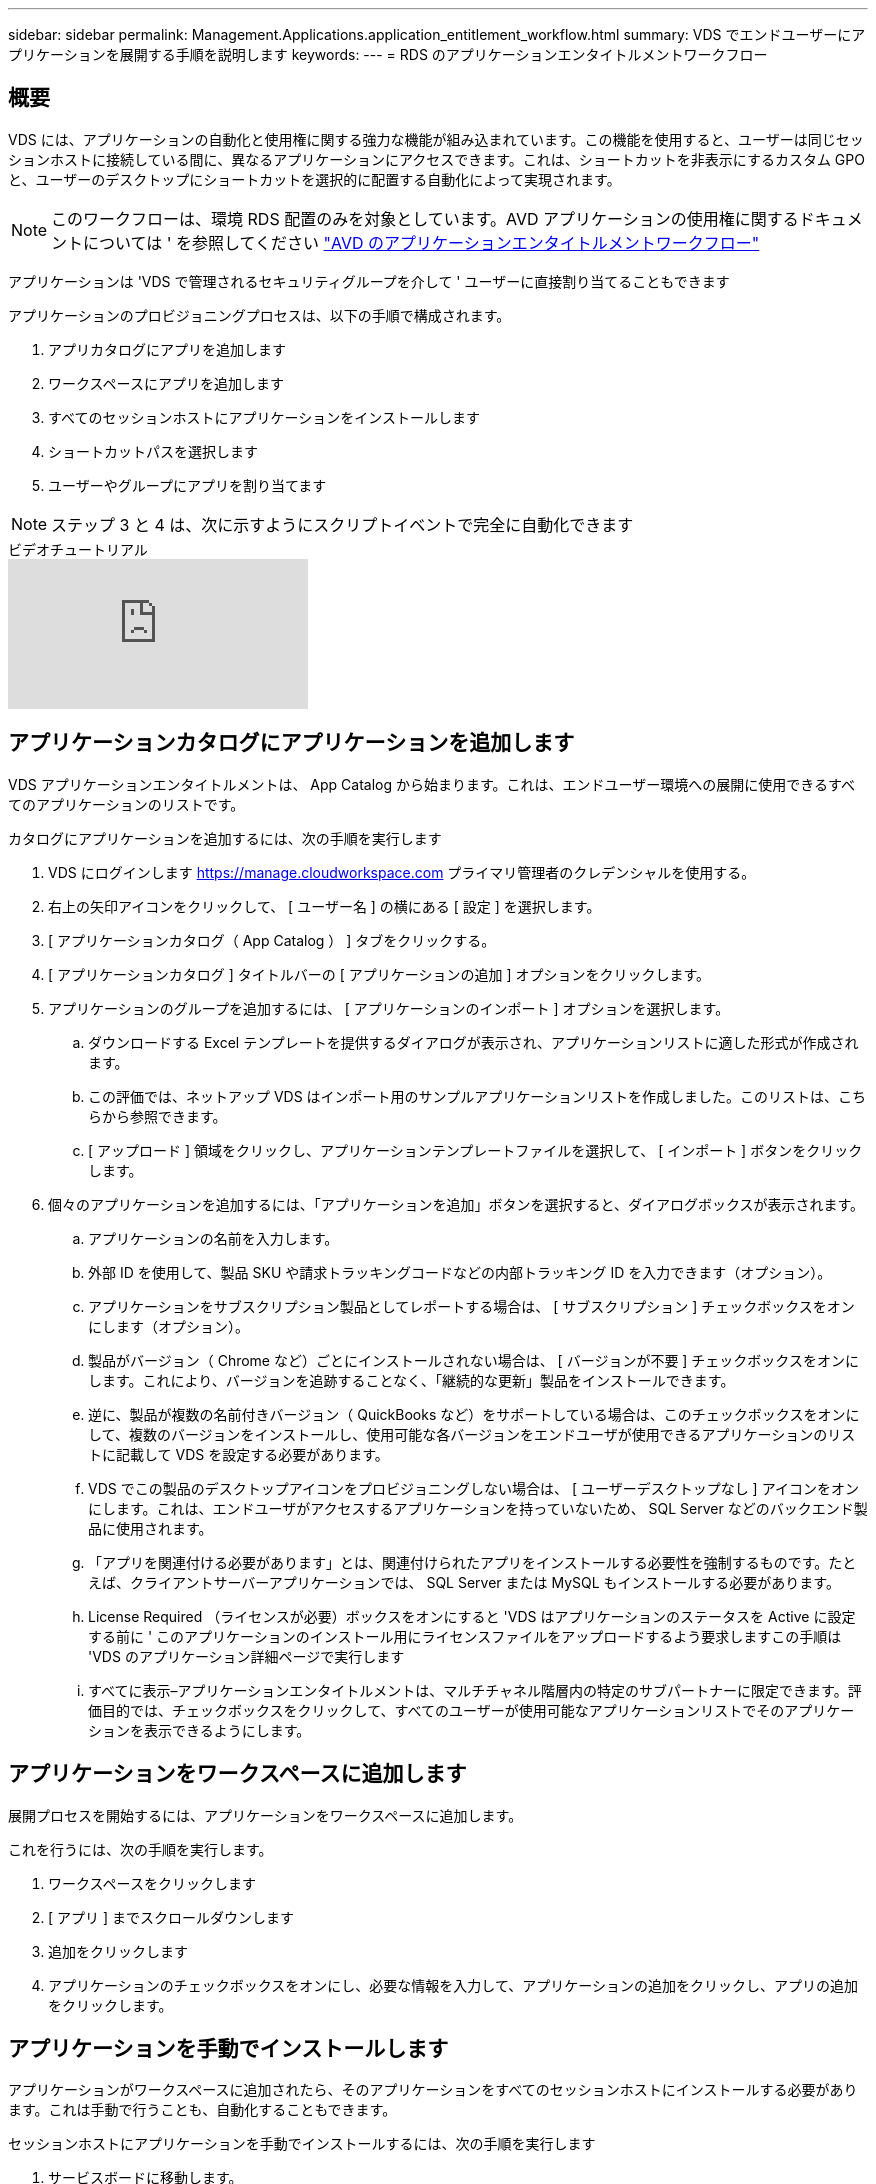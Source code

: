 ---
sidebar: sidebar 
permalink: Management.Applications.application_entitlement_workflow.html 
summary: VDS でエンドユーザーにアプリケーションを展開する手順を説明します 
keywords:  
---
= RDS のアプリケーションエンタイトルメントワークフロー




== 概要

VDS には、アプリケーションの自動化と使用権に関する強力な機能が組み込まれています。この機能を使用すると、ユーザーは同じセッションホストに接続している間に、異なるアプリケーションにアクセスできます。これは、ショートカットを非表示にするカスタム GPO と、ユーザーのデスクトップにショートカットを選択的に配置する自動化によって実現されます。


NOTE: このワークフローは、環境 RDS 配置のみを対象としています。AVD アプリケーションの使用権に関するドキュメントについては ' を参照してください link:Management.Applications.AVD_application_entitlement_workflow.html["AVD のアプリケーションエンタイトルメントワークフロー"]

アプリケーションは 'VDS で管理されるセキュリティグループを介して ' ユーザーに直接割り当てることもできます

.アプリケーションのプロビジョニングプロセスは、以下の手順で構成されます。
. アプリカタログにアプリを追加します
. ワークスペースにアプリを追加します
. すべてのセッションホストにアプリケーションをインストールします
. ショートカットパスを選択します
. ユーザーやグループにアプリを割り当てます



NOTE: ステップ 3 と 4 は、次に示すようにスクリプトイベントで完全に自動化できます

.ビデオチュートリアル
video::19NpO8v15BE[youtube, ]


== アプリケーションカタログにアプリケーションを追加します

VDS アプリケーションエンタイトルメントは、 App Catalog から始まります。これは、エンドユーザー環境への展開に使用できるすべてのアプリケーションのリストです。

.カタログにアプリケーションを追加するには、次の手順を実行します
. VDS にログインします https://manage.cloudworkspace.com[] プライマリ管理者のクレデンシャルを使用する。
. 右上の矢印アイコンをクリックして、 [ ユーザー名 ] の横にある [ 設定 ] を選択します。
. [ アプリケーションカタログ（ App Catalog ） ] タブをクリックする。
. [ アプリケーションカタログ ] タイトルバーの [ アプリケーションの追加 ] オプションをクリックします。
. アプリケーションのグループを追加するには、 [ アプリケーションのインポート ] オプションを選択します。
+
.. ダウンロードする Excel テンプレートを提供するダイアログが表示され、アプリケーションリストに適した形式が作成されます。
.. この評価では、ネットアップ VDS はインポート用のサンプルアプリケーションリストを作成しました。このリストは、こちらから参照できます。
.. [ アップロード ] 領域をクリックし、アプリケーションテンプレートファイルを選択して、 [ インポート ] ボタンをクリックします。


. 個々のアプリケーションを追加するには、「アプリケーションを追加」ボタンを選択すると、ダイアログボックスが表示されます。
+
.. アプリケーションの名前を入力します。
.. 外部 ID を使用して、製品 SKU や請求トラッキングコードなどの内部トラッキング ID を入力できます（オプション）。
.. アプリケーションをサブスクリプション製品としてレポートする場合は、 [ サブスクリプション ] チェックボックスをオンにします（オプション）。
.. 製品がバージョン（ Chrome など）ごとにインストールされない場合は、 [ バージョンが不要 ] チェックボックスをオンにします。これにより、バージョンを追跡することなく、「継続的な更新」製品をインストールできます。
.. 逆に、製品が複数の名前付きバージョン（ QuickBooks など）をサポートしている場合は、このチェックボックスをオンにして、複数のバージョンをインストールし、使用可能な各バージョンをエンドユーザが使用できるアプリケーションのリストに記載して VDS を設定する必要があります。
.. VDS でこの製品のデスクトップアイコンをプロビジョニングしない場合は、 [ ユーザーデスクトップなし ] アイコンをオンにします。これは、エンドユーザがアクセスするアプリケーションを持っていないため、 SQL Server などのバックエンド製品に使用されます。
.. 「アプリを関連付ける必要があります」とは、関連付けられたアプリをインストールする必要性を強制するものです。たとえば、クライアントサーバーアプリケーションでは、 SQL Server または MySQL もインストールする必要があります。
.. License Required （ライセンスが必要）ボックスをオンにすると 'VDS はアプリケーションのステータスを Active に設定する前に ' このアプリケーションのインストール用にライセンスファイルをアップロードするよう要求しますこの手順は 'VDS のアプリケーション詳細ページで実行します
.. すべてに表示–アプリケーションエンタイトルメントは、マルチチャネル階層内の特定のサブパートナーに限定できます。評価目的では、チェックボックスをクリックして、すべてのユーザーが使用可能なアプリケーションリストでそのアプリケーションを表示できるようにします。






== アプリケーションをワークスペースに追加します

展開プロセスを開始するには、アプリケーションをワークスペースに追加します。

.これを行うには、次の手順を実行します。
. ワークスペースをクリックします
. [ アプリ ] までスクロールダウンします
. 追加をクリックします
. アプリケーションのチェックボックスをオンにし、必要な情報を入力して、アプリケーションの追加をクリックし、アプリの追加をクリックします。




== アプリケーションを手動でインストールします

アプリケーションがワークスペースに追加されたら、そのアプリケーションをすべてのセッションホストにインストールする必要があります。これは手動で行うことも、自動化することもできます。

.セッションホストにアプリケーションを手動でインストールするには、次の手順を実行します
. サービスボードに移動します。
. サービスボードタスクをクリックします。
. サーバー名をクリックして、ローカル管理者として接続します。
. アプリをインストールし、このアプリへのショートカットが [ スタート ] メニューパスにあることを確認します。
+
.. Server 2016 および Windows 10 ： C ： \ProgramData\Microsoft\Windows\Start Menu\Programs 。


. サービスボードタスクに戻り、 [ 参照 ] をクリックして、ショートカットまたはショートカットを含むフォルダを選択します。
. 選択した方が、アプリケーションの割り当て時にエンドユーザーデスクトップに表示されるものです。
. フォルダは、アプリケーションが実際に複数のアプリケーションである場合に便利です。たとえば、「 Microsoft Office 」はフォルダとして簡単に展開でき、各アプリケーションはフォルダ内のショートカットとして使用できます。
. [ インストールの完了 ] をクリックします
. 必要に応じて、 [ 作成済み ] アイコン [ サービスボードタスクの追加 ] を開き、アイコンが追加されていることを確認します。




== ユーザにアプリケーションを割り当てます

アプリケーションの使用権は VDS によって処理され、アプリケーションは 3 つの方法でユーザに割り当てることができます

.ユーザにアプリケーションを割り当てます
. User Detail ページに移動します。
. 「アプリケーション」セクションに移動します。
. このユーザが必要とするすべてのアプリケーションの横にあるチェックボックスをオンにします。


.アプリケーションにユーザを割り当てます
. [ ワークスペースの詳細 ] ページの [ アプリケーション ] セクションに移動します。
. アプリケーションの名前をクリックします。
. アプリケーションのユーザの横にあるチェックボックスをオンにします。


.アプリケーションとユーザをユーザグループに割り当てます
. [ ユーザーとグループの詳細 ] に移動します。
. 新しいグループを追加するか、既存のグループを編集します。
. グループにユーザとアプリケーションを割り当てます。

